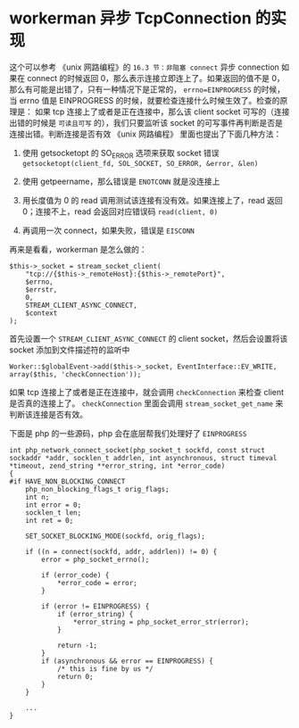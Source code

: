 * workerman 异步 TcpConnection 的实现
  这个可以参考 《unix 网路编程》的 =16.3 节：非阻塞 connect=
  异步 connection 如果在 connect 的时候返回 0，那么表示连接立即连上了。如果返回的值不是 0，那么有可能是出错了，只有一种情况下是正常的， =errno=EINPROGRESS= 的时候，当 errno 值是 EINPROGRESS 的时候，就要检查连接什么时候生效了。检查的原理是：
  如果 tcp 连接上了或者是正在连接中，那么该 client socket 可写的（连接出错的时候是 =可读且可写= 的），我们只要监听该 socket 的可写事件再判断是否是连接出错。判断连接是否有效 《unix 网路编程》 里面也提出了下面几种方法：
  1. 使用 getsocketopt 的 SO_ERROR 选项来获取 socket 错误 =getsocketopt(client_fd, SOL_SOCKET, SO_ERROR, &error, &len)=

  2. 使用 getpeername，那么错误是 =ENOTCONN= 就是没连接上

  3. 用长度值为 0 的 read 调用测试该连接有没有效。如果连接上了，read 返回 0；连接不上，read 会返回对应错误码 =read(client, 0)=

  4. 再调用一次 connect，如果失败，错误是 =EISCONN=


  再来是看看，workerman 是怎么做的：
  #+BEGIN_SRC php -r
  $this->_socket = stream_socket_client(
      "tcp://{$this->_remoteHost}:{$this->_remotePort}",
      $errno,
      $errstr,
      0,
      STREAM_CLIENT_ASYNC_CONNECT,
      $context
  );
  #+END_SRC

  首先设置一个 =STREAM_CLIENT_ASYNC_CONNECT= 的 client socket，然后会设置将该 socket 添加到文件描述符的监听中
  : Worker::$globalEvent->add($this->_socket, EventInterface::EV_WRITE, array($this, 'checkConnection'));

  如果 tcp 连接上了或者是正在连接中，就会调用 =checkConnection= 来检查 client 是否真的连接上了。 =checkConnection= 里面会调用 =stream_socket_get_name= 来判断该连接是否有效。

  下面是 php 的一些源码，php 会在底层帮我们处理好了 =EINPROGRESS=
  #+BEGIN_SRC c -r
  int php_network_connect_socket(php_socket_t sockfd, const struct sockaddr *addr, socklen_t addrlen, int asynchronous, struct timeval *timeout, zend_string **error_string, int *error_code)
  {
  #if HAVE_NON_BLOCKING_CONNECT
      php_non_blocking_flags_t orig_flags;
      int n;
      int error = 0;
      socklen_t len;
      int ret = 0;

      SET_SOCKET_BLOCKING_MODE(sockfd, orig_flags);

      if ((n = connect(sockfd, addr, addrlen)) != 0) {
          error = php_socket_errno();

          if (error_code) {
              *error_code = error;
          }

          if (error != EINPROGRESS) {
              if (error_string) {
                  *error_string = php_socket_error_str(error);
              }

              return -1;
          }
          if (asynchronous && error == EINPROGRESS) {
              /* this is fine by us */
              return 0;
          }
      }

      ...
  }

  #+END_SRC




